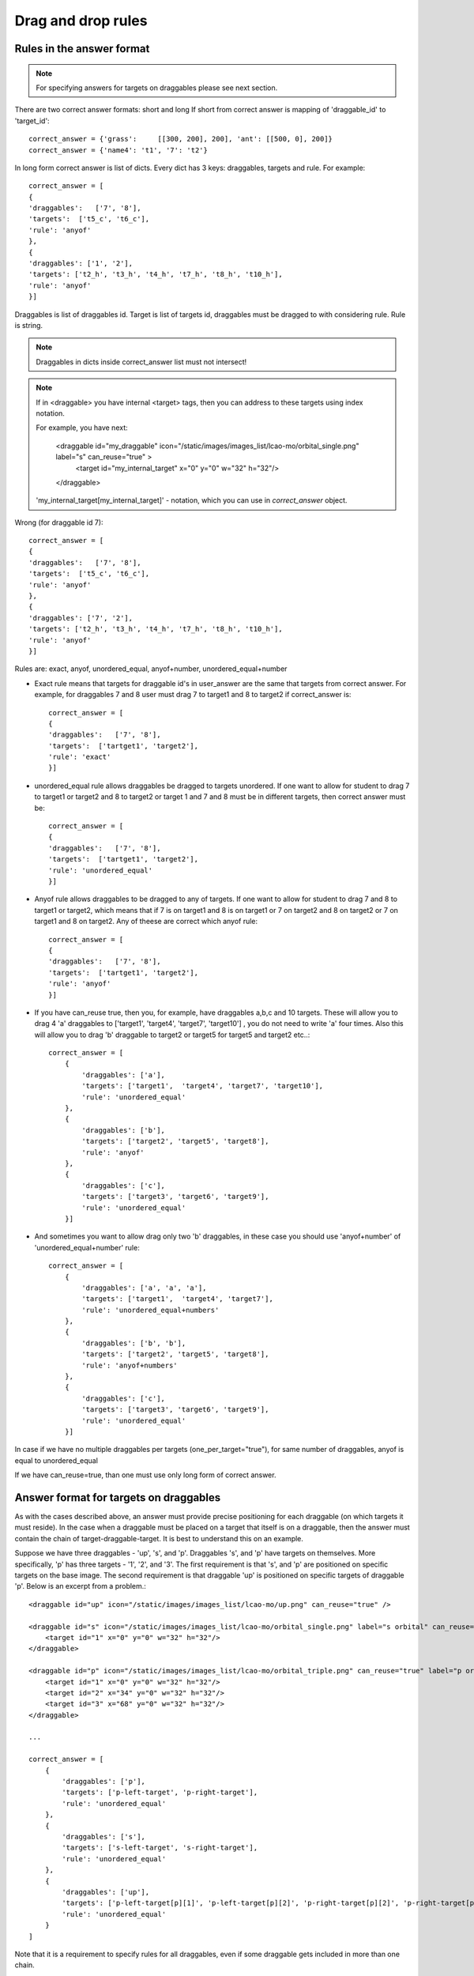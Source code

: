 *******************
Drag and drop rules
*******************

.. module:: drag_and_drop_rules

Rules in the answer format
==========================

.. note::
    For specifying answers for targets on draggables please see next section.

There are two correct answer formats: short and long
If short from correct answer is mapping of 'draggable_id' to 'target_id'::

    correct_answer = {'grass':     [[300, 200], 200], 'ant': [[500, 0], 200]}
    correct_answer = {'name4': 't1', '7': 't2'}

In long form correct answer is list of dicts. Every dict has 3 keys:
draggables, targets and rule. For example::

    correct_answer = [
    {
    'draggables':   ['7', '8'],
    'targets':  ['t5_c', 't6_c'],
    'rule': 'anyof'
    },
    {
    'draggables': ['1', '2'],
    'targets': ['t2_h', 't3_h', 't4_h', 't7_h', 't8_h', 't10_h'],
    'rule': 'anyof'
    }]

Draggables is list of draggables id. Target is list of targets id, draggables
must be dragged to with considering rule. Rule is string.

.. note::

    Draggables in dicts inside correct_answer list must not intersect!

.. note::

    If in <draggable> you have internal <target> tags, then you can address to
    these targets using index notation.

    For example, you have next:

        <draggable id="my_draggable" icon="/static/images/images_list/lcao-mo/orbital_single.png" label="s" can_reuse="true" >
            <target id="my_internal_target" x="0" y="0" w="32" h="32"/>
        </draggable>

    'my_internal_target[my_internal_target]' - notation, which you can use in `correct_answer` object.

Wrong (for draggable id 7)::

    correct_answer = [
    {
    'draggables':   ['7', '8'],
    'targets':  ['t5_c', 't6_c'],
    'rule': 'anyof'
    },
    {
    'draggables': ['7', '2'],
    'targets': ['t2_h', 't3_h', 't4_h', 't7_h', 't8_h', 't10_h'],
    'rule': 'anyof'
    }]

Rules are: exact, anyof, unordered_equal, anyof+number, unordered_equal+number


.. such long lines are needed for sphinx to display lists correctly

- Exact rule means that targets for draggable id's in user_answer are the same that targets from correct answer. For example, for draggables 7 and 8 user must drag 7 to target1 and 8 to target2 if correct_answer is::

    correct_answer = [
    {
    'draggables':   ['7', '8'],
    'targets':  ['tartget1', 'target2'],
    'rule': 'exact'
    }]


- unordered_equal rule allows draggables be dragged to targets unordered. If one want to allow for student to drag 7 to target1 or target2 and 8 to target2 or target 1 and 7 and 8 must be in different targets, then correct answer must be::

    correct_answer = [
    {
    'draggables':   ['7', '8'],
    'targets':  ['tartget1', 'target2'],
    'rule': 'unordered_equal'
    }]


- Anyof rule allows draggables to be dragged to any of targets. If one want to allow for student to drag 7 and 8 to target1 or target2, which means that if 7 is on target1 and 8 is on target1 or 7 on target2 and 8 on target2 or 7 on target1 and 8 on target2. Any of theese are correct which anyof rule::

    correct_answer = [
    {
    'draggables':   ['7', '8'],
    'targets':  ['tartget1', 'target2'],
    'rule': 'anyof'
    }]


- If you have can_reuse true, then you, for example, have draggables a,b,c and 10 targets. These will allow you to drag 4 'a' draggables to ['target1',  'target4', 'target7', 'target10'] , you do not need to write 'a' four times. Also this will allow you to drag 'b' draggable to target2 or target5 for target5 and target2 etc..::

    correct_answer = [
        {
            'draggables': ['a'],
            'targets': ['target1',  'target4', 'target7', 'target10'],
            'rule': 'unordered_equal'
        },
        {
            'draggables': ['b'],
            'targets': ['target2', 'target5', 'target8'],
            'rule': 'anyof'
        },
        {
            'draggables': ['c'],
            'targets': ['target3', 'target6', 'target9'],
            'rule': 'unordered_equal'
        }]

- And sometimes you want to allow drag only two 'b' draggables, in these case you should use 'anyof+number' of 'unordered_equal+number' rule::

    correct_answer = [
        {
            'draggables': ['a', 'a', 'a'],
            'targets': ['target1',  'target4', 'target7'],
            'rule': 'unordered_equal+numbers'
        },
        {
            'draggables': ['b', 'b'],
            'targets': ['target2', 'target5', 'target8'],
            'rule': 'anyof+numbers'
        },
        {
            'draggables': ['c'],
            'targets': ['target3', 'target6', 'target9'],
            'rule': 'unordered_equal'
        }]

In case if we have no multiple draggables per targets (one_per_target="true"),
for same number of draggables, anyof is equal to unordered_equal

If we have can_reuse=true, than one must use only long form of correct answer.

Answer format for targets on draggables
=======================================

As with the cases described above, an answer must provide precise positioning for
each draggable (on which targets it must reside). In the case when a draggable must
be placed on a target that itself is on a draggable, then the answer must contain
the chain of target-draggable-target. It is best to understand this on an example.

Suppose we have three draggables - 'up', 's', and 'p'. Draggables 's', and 'p' have targets
on themselves. More specifically, 'p' has three targets - '1', '2', and '3'. The first
requirement is that 's', and 'p' are positioned on specific targets on the base image.
The second requirement is that draggable 'up' is positioned on specific targets of
draggable 'p'. Below is an excerpt from a problem.::

    <draggable id="up" icon="/static/images/images_list/lcao-mo/up.png" can_reuse="true" />

    <draggable id="s" icon="/static/images/images_list/lcao-mo/orbital_single.png" label="s orbital" can_reuse="true" >
        <target id="1" x="0" y="0" w="32" h="32"/>
    </draggable>

    <draggable id="p" icon="/static/images/images_list/lcao-mo/orbital_triple.png" can_reuse="true" label="p orbital" >
        <target id="1" x="0" y="0" w="32" h="32"/>
        <target id="2" x="34" y="0" w="32" h="32"/>
        <target id="3" x="68" y="0" w="32" h="32"/>
    </draggable>

    ...

    correct_answer = [
        {
            'draggables': ['p'],
            'targets': ['p-left-target', 'p-right-target'],
            'rule': 'unordered_equal'
        },
        {
            'draggables': ['s'],
            'targets': ['s-left-target', 's-right-target'],
            'rule': 'unordered_equal'
        },
        {
            'draggables': ['up'],
            'targets': ['p-left-target[p][1]', 'p-left-target[p][2]', 'p-right-target[p][2]', 'p-right-target[p][3]',],
            'rule': 'unordered_equal'
        }
    ]

Note that it is a requirement to specify rules for all draggables, even if some draggable gets included
in more than one chain.


Grading logic
=============

1. User answer (that comes from browser) and correct answer (from xml) are parsed to the same format::

    group_id: group_draggables, group_targets, group_rule


Group_id is ordinal number, for every dict in correct answer incremental
group_id is assigned: 0, 1, 2, ...

Draggables from user answer are added to same group_id where identical draggables
from correct answer are, for example::

    If correct_draggables[group_0] = [t1, t2] then
    user_draggables[group_0] are all draggables t1 and t2 from user answer:
    [t1] or [t1, t2] or [t1, t2, t2] etc..

2. For every group from user answer, for that group draggables, if 'number' is in  group rule, set() is applied,
if 'number' is not in rule, set is not applied::

    set() : [t1, t2, t3, t3] -> [t1, t2, ,t3]

For every group, at this step, draggables lists are equal.


3. For every group, lists of targets are compared using rule for that group.


Set and '+number' cases
.......................

Set() and '+number' are needed only for case of reusable draggables,
for other cases there are no equal draggables in list, so set() does nothing.

.. such long lines needed for sphinx to display nicely

* Usage of set() operation allows easily create rule for case of "any number of same draggable can be dragged to some targets"::

        {
                'draggables': ['draggable_1'],
                'targets': ['target3', 'target6', 'target9'],
                'rule': 'anyof'
        }




* 'number' rule is used for the case of reusable draggables, when one want to fix number of draggable to drag. In this example only two instances of draggables_1 are allowed to be dragged::

    {
            'draggables': ['draggable_1', 'draggable_1'],
            'targets': ['target3', 'target6', 'target9'],
            'rule': 'anyof+number'
    }


* Note, that in using rule 'exact', one does not need 'number', because you can't recognize from user interface which reusable draggable is on which target. Absurd example::

    {
            'draggables': ['draggable_1', 'draggable_1', 'draggable_2'],
            'targets': ['target3', 'target6', 'target9'],
            'rule': 'exact'
    }


    Correct handling of this example is to create different rules for draggable_1 and
    draggable_2

* For 'unordered_equal' (or 'exact' too) we don't need 'number' if you have only same draggable in group, as targets length will provide constraint for the number of draggables::

    {
            'draggables': ['draggable_1'],
            'targets': ['target3', 'target6', 'target9'],
            'rule': 'unordered_equal'
    }


    This means that only three draggaggables 'draggable_1' can be dragged.

* But if you have more that one different reusable draggable in list, you may use 'number' rule::

    {
            'draggables': ['draggable_1', 'draggable_1', 'draggable_2'],
            'targets': ['target3', 'target6', 'target9'],
            'rule': 'unordered_equal+number'
    }


    If not use number, draggables list will be setted to  ['draggable_1', 'draggable_2']
